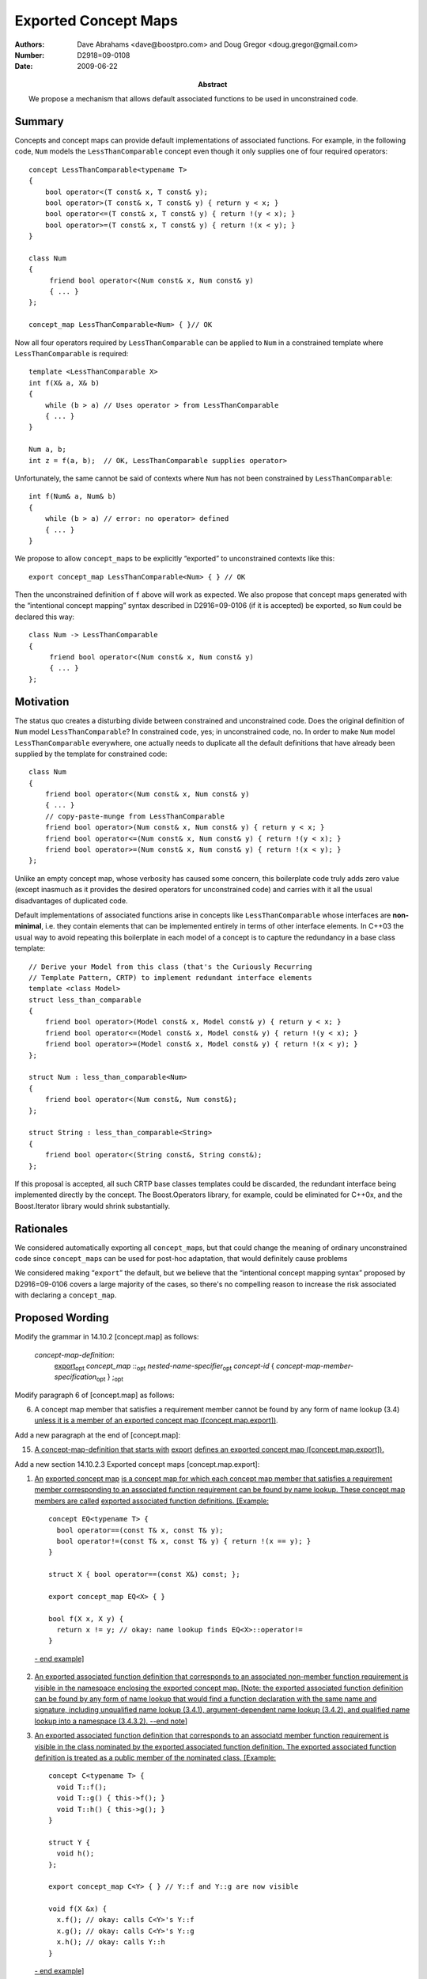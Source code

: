=====================
Exported Concept Maps
=====================

:Authors: Dave Abrahams <dave@boostpro.com> and Doug Gregor <doug.gregor@gmail.com>
:Number:  D2918=09-0108
:Date: 2009-06-22

:Abstract: We propose a mechanism that allows default associated
           functions to be used in unconstrained code.

.. role:: ins
   :class: ins

.. role:: ins-emphasis
   :class: ins emphasis

.. role:: ins-pre
   :class: ins pre

.. role:: del
   :class: del

Summary
=======

Concepts and concept maps can provide default implementations of
associated functions.  For example, in the following code, ``Num``
models the ``LessThanComparable`` concept even though it only supplies
one of four required operators::

  concept LessThanComparable<typename T>
  {
      bool operator<(T const& x, T const& y);
      bool operator>(T const& x, T const& y) { return y < x; }
      bool operator<=(T const& x, T const& y) { return !(y < x); }
      bool operator>=(T const& x, T const& y) { return !(x < y); }
  }

  class Num
  {
       friend bool operator<(Num const& x, Num const& y)
       { ... }
  };
  
  concept_map LessThanComparable<Num> { }// OK
  
Now all four operators required by ``LessThanComparable`` can be
applied to ``Num`` in a constrained template where
``LessThanComparable`` is required::

  template <LessThanComparable X>
  int f(X& a, X& b)
  {
      while (b > a) // Uses operator > from LessThanComparable
      { ... }
  }

  Num a, b;
  int z = f(a, b);  // OK, LessThanComparable supplies operator>

Unfortunately, the same cannot be said of contexts where ``Num`` has
not been constrained by ``LessThanComparable``::

  int f(Num& a, Num& b)
  {
      while (b > a) // error: no operator> defined
      { ... }
  }

We propose to allow ``concept_map``\ s to be explicitly “exported” to
unconstrained contexts like this::

  export concept_map LessThanComparable<Num> { } // OK
  
Then the unconstrained definition of ``f`` above will work as
expected.  We also propose that concept maps generated with the
“intentional concept mapping” syntax described in D2916=09-0106 (if it
is accepted) be exported, so ``Num`` could be declared this way::

  class Num -> LessThanComparable
  {
       friend bool operator<(Num const& x, Num const& y)
       { ... }
  };

Motivation
==========

The status quo creates a disturbing divide between constrained and
unconstrained code.  Does the original definition of ``Num`` model
``LessThanComparable``?  In constrained code, yes; in unconstrained
code, no.  In order to make ``Num`` model ``LessThanComparable``
everywhere, one actually needs to duplicate all the default
definitions that have already been supplied by the template for
constrained code::

  class Num
  {
      friend bool operator<(Num const& x, Num const& y)
      { ... }
      // copy-paste-munge from LessThanComparable
      friend bool operator>(Num const& x, Num const& y) { return y < x; }
      friend bool operator<=(Num const& x, Num const& y) { return !(y < x); }
      friend bool operator>=(Num const& x, Num const& y) { return !(x < y); }
  };

Unlike an empty concept map, whose verbosity has caused some concern,
this boilerplate code truly adds zero value (except inasmuch as it
provides the desired operators for unconstrained code) and carries
with it all the usual disadvantages of duplicated code.  

Default implementations of associated functions arise in concepts like
``LessThanComparable`` whose interfaces are **non-minimal**, i.e. they
contain elements that can be implemented entirely in terms of other
interface elements.  In C++03 the usual way to avoid repeating this
boilerplate in each model of a concept is to capture the redundancy in
a base class template::

  // Derive your Model from this class (that's the Curiously Recurring
  // Template Pattern, CRTP) to implement redundant interface elements
  template <class Model>
  struct less_than_comparable
  {
      friend bool operator>(Model const& x, Model const& y) { return y < x; }
      friend bool operator<=(Model const& x, Model const& y) { return !(y < x); }
      friend bool operator>=(Model const& x, Model const& y) { return !(x < y); }
  };
  
  struct Num : less_than_comparable<Num>
  {
      friend bool operator<(Num const&, Num const&);
  };

  struct String : less_than_comparable<String>
  {
      friend bool operator<(String const&, String const&);
  };

If this proposal is accepted, all such CRTP base classes templates
could be discarded, the redundant interface being implemented directly
by the concept.  The Boost.Operators library, for example, could be
eliminated for C++0x, and the Boost.Iterator library would shrink
substantially.

Rationales
==========

We considered automatically exporting all ``concept_map``\ s, but that
could change the meaning of ordinary unconstrained code since
``concept_map``\ s can be used for post-hoc adaptation, that would
definitely cause problems

We considered making “``export``” the default, but we believe that the
“intentional concept mapping syntax” proposed by D2916=09-0106 covers
a large majority of the cases, so there's no compelling reason to
increase the risk associated with declaring a ``concept_map``.

Proposed Wording
================

Modify the grammar in 14.10.2 [concept.map] as follows:

  *concept-map-definition*: 
    :ins:`export`\ |opt| *concept_map* ::\ |opt| *nested-name-specifier*\ |opt| *concept-id* { *concept-map-member-specification*\ |opt| } ;\ |opt|

Modify paragraph 6 of [concept.map] as follows:

6. A concept map member that satisfies a requirement member cannot be found by any form of name lookup (3.4) :ins:`unless it is a member of an exported concept map ([concept.map.export])`.

Add a new paragraph at the end of [concept.map]:

15. :ins:`A concept-map-definition that starts with` :ins-pre:`export` :ins:`defines an exported concept map ([concept.map.export]).`

Add a new section 14.10.2.3 Exported concept maps [concept.map.export]:

1. :ins:`An` :ins-emphasis:`exported concept map` :ins:`is a concept map for which each concept map member that satisfies a requirement member corresponding to an associated function requirement can be found by name lookup. These concept map members are called` :ins-emphasis:`exported associated function definitions`\ :ins:`. [Example:` ::

    concept EQ<typename T> {
      bool operator==(const T& x, const T& y);
      bool operator!=(const T& x, const T& y) { return !(x == y); }
    }

    struct X { bool operator==(const X&) const; };
  
    export concept_map EQ<X> { }

    bool f(X x, X y) { 
      return x != y; // okay: name lookup finds EQ<X>::operator!=
    }

  :ins:`- end example]`

2. :ins:`An exported associated function definition that corresponds to an associated non-member function requirement is visible in the namespace enclosing the exported concept map. [Note: the exported associated function definition can be found by any form of name lookup that would find a function declaration with the same name and signature, including unqualified name lookup (3.4.1), argument-dependent name lookup (3.4.2), and qualified name lookup into a namespace (3.4.3.2). --end note]`

3. :ins:`An exported associated function definition that corresponds to an associatd member function requirement is visible in the class nominated by the exported associated function definition. The exported associated function definition is treated as a public member of the nominated class. [Example:` ::

    concept C<typename T> {
      void T::f();
      void T::g() { this->f(); }
      void T::h() { this->g(); }
    }

    struct Y { 
      void h();
    };

    export concept_map C<Y> { } // Y::f and Y::g are now visible

    void f(X &x) {
      x.f(); // okay: calls C<Y>'s Y::f
      x.g(); // okay: calls C<Y>'s Y::g
      x.h(); // okay: calls Y::h
    }

  :ins:`- end example]`

4. :ins:`An exported associated function definition of an exported concept map template is visible when the concept map template's template parameters can be deduced (14.9.2) from the corresponding associated function requirement, as specified below.The concept map template is then instantiated with the deduced template arguments; the resulting concept map is an exported concept map whose exported associated function requirements are visible. Deduction of the concept map template's template arguments depending on the form of the associated function requirement:`

  * :ins:`When the associated function requirement is an associated non-member function requirement, template argument deduction attempts to deduce the concept map template's template parameters from the` :ins-emphasis:`parameter-type-list` :ins:`of the associated non-member function requirement. [Example:` ::

      concept EQ2<typename T, typename U> {
        bool operator==(const T&, const U&);
        bool operator!=(const T& t, const U& u) { return !(t == u); }
      }

      struct A { };
      struct B { };

      template<std::ObjectType T> struct ptr {
        T* m;
      };

      template<typename T, typename U>
      export concept_map EQ2<ptr<T>, ptr<U>> {
        bool operator==(const ptr<T>& t, const ptr<U>& u) { 
          return t.m == u.m;
        }
      }

      bool f(ptr<int> p1, ptr<float> p2) { 
        return p1 == p2; // okay: from operator==(const ptr<T>& t, const ptr<U>& u),
                         // deduces T=int and U=float
                         // instantiates concept_map EQ2<ptr<T>, ptr<U>> to find
                         // EQ2<ptr<int>, ptr<float>>::operator==(const ptr<int>& t, const ptr<float>& u)
      }

    :ins:`- end example]`

  * :ins:`When the associated function requirement is an associated member function requirement, template argument deduction attempts to deduce the concet map template's template parameters from the nominated class of the associated member function requirement. [Example:` ::

      concept M<typename T, typename U> {
        void T::f(U);
      }

      template<typename T>
      struct X { };

      template<typename.......FIXME

    :ins:`- end example]`


Acknowledgements
================


.. |opt| replace:: :sub:`opt`

